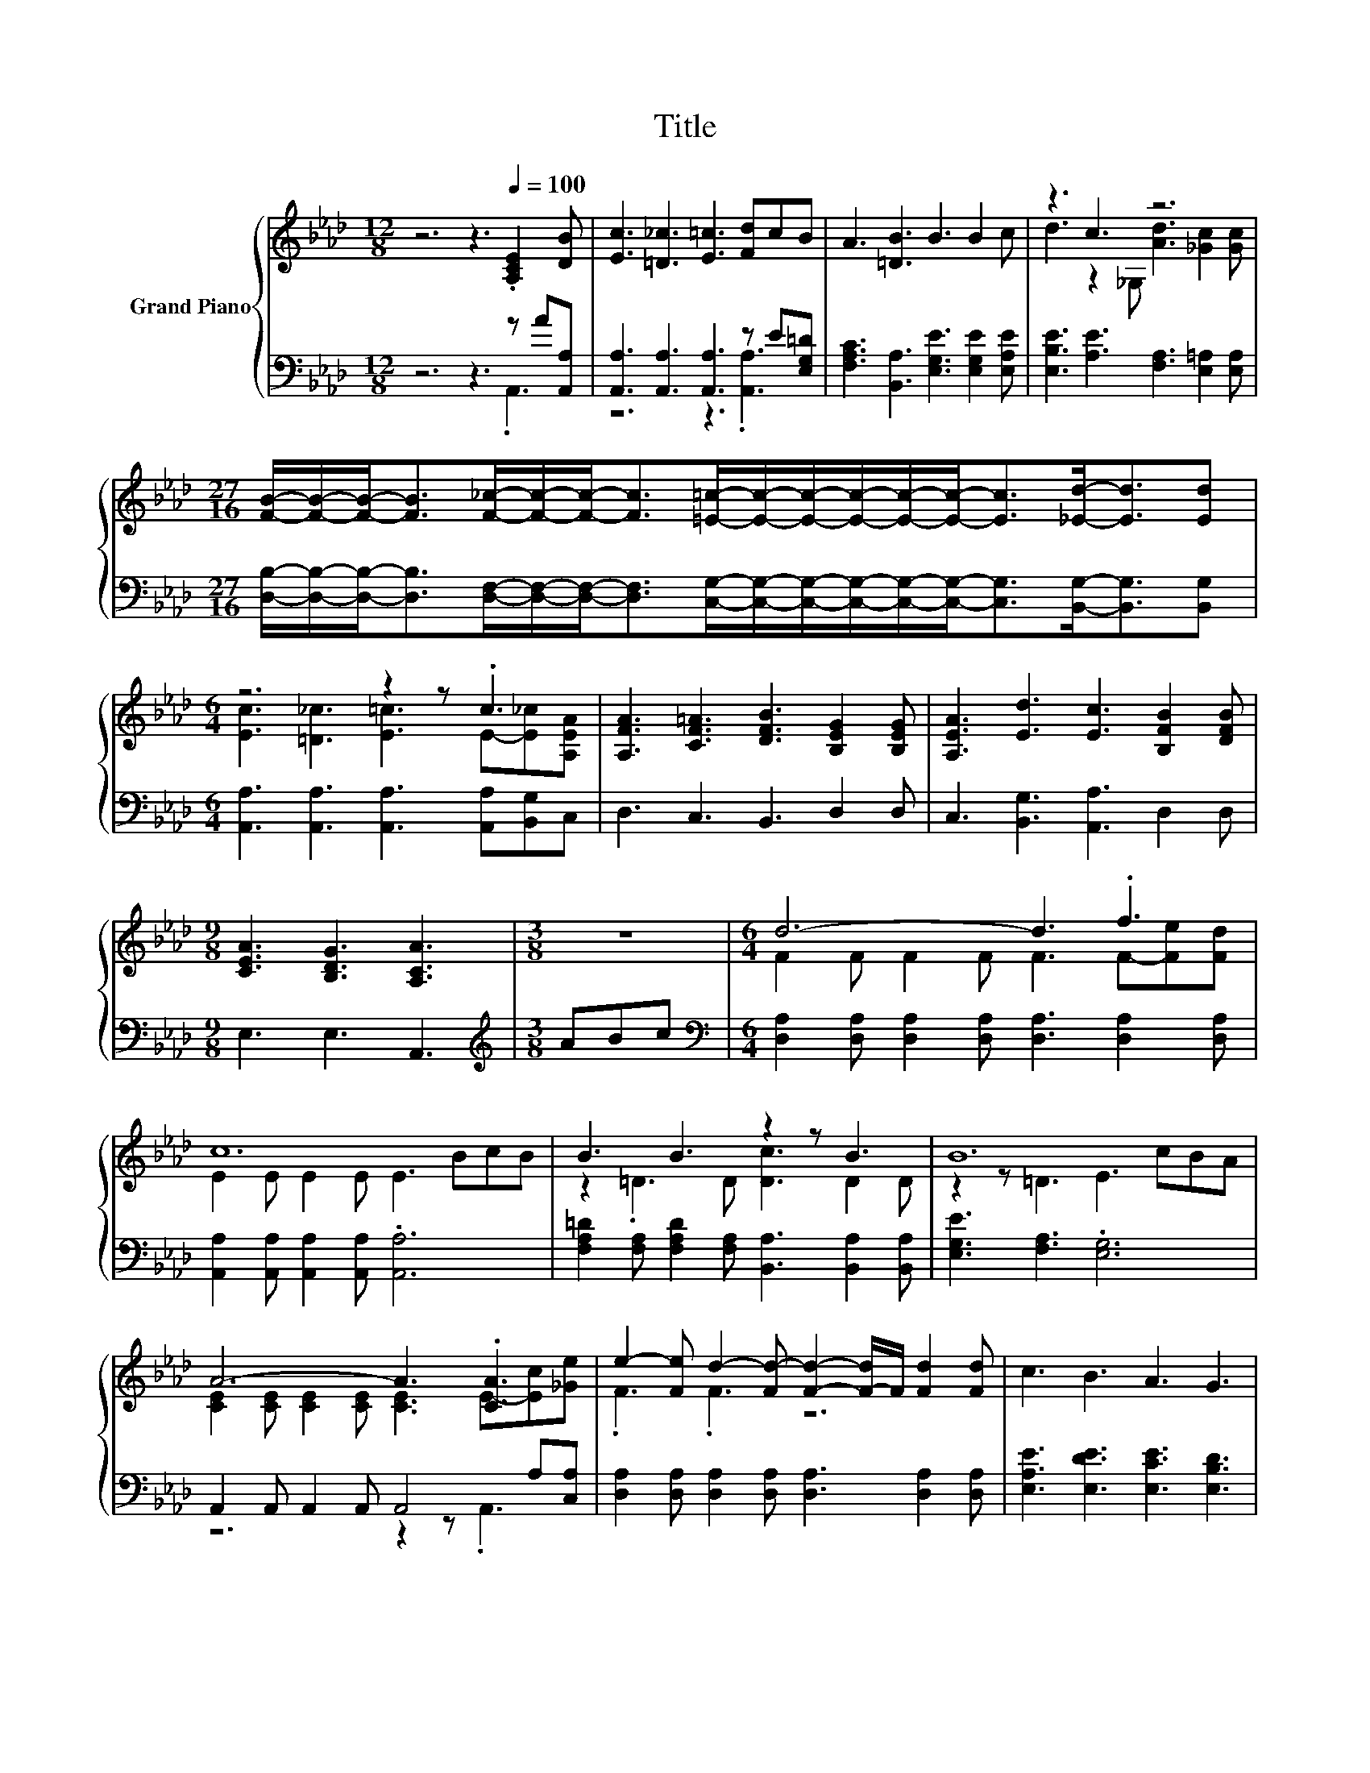 X:1
T:Title
%%score { ( 1 4 ) | ( 2 3 ) }
L:1/8
M:12/8
K:Ab
V:1 treble nm="Grand Piano"
V:4 treble 
V:2 bass 
V:3 bass 
V:1
 z6 z3[Q:1/4=100] .[A,CE]2 [DB] | [Ec]3 [=D_c]3 [E=c]3 [Fd]cB | A3 [=DB]3 B3 B2 c | z3 c3 z6 | %4
[M:27/16] [FB]/-[FB]/-[FB]-<[FB][F_c]/-[Fc]/-[Fc]-<[Fc][=E=c]/-[Ec]/-[Ec]/-[Ec]/-[Ec]/-[Ec]-<[Ec][_Ed]-<[Ed][Ed] | %5
[M:6/4] z6 z2 z .c3 | [A,FA]3 [CF=A]3 [DFB]3 [B,EG]2 [B,EG] | [A,EA]3 [Ed]3 [Ec]3 [B,FB]2 [DFB] | %8
[M:9/8] [CEA]3 [B,DG]3 [A,CA]3 |[M:3/8] z3 |[M:6/4] d6- d3 .f3 | c12 | B3 B3 z2 z B3 | B12 | %14
 A6- A3 .[CA]3 | e2- [Fe] d2- [Fd-] [Fd]2- [F-d]/F/ [Fd]2 [Fd] | c3 B3 A3 G3 | %17
[M:9/8] A2- [EA-] [DA-]2 [DA-] [CA]3[Q:1/4=99][Q:1/4=97][Q:1/4=96][Q:1/4=94][Q:1/4=93][Q:1/4=91][Q:1/4=90][Q:1/4=88][Q:1/4=87][Q:1/4=85][Q:1/4=84][Q:1/4=82][Q:1/4=81][Q:1/4=79][Q:1/4=78][Q:1/4=76] |] %18
V:2
 z6 z3 z A[A,,A,] | [A,,A,]3 [A,,A,]3 [A,,A,]3 z E[E,G,=D] | %2
 [F,A,C]3 [B,,A,]3 [E,G,E]3 [E,G,E]2 [E,A,E] | [E,B,E]3 [A,E]3 [F,A,]3 [E,=A,]2 [E,A,] | %4
[M:27/16] [D,B,]/-[D,B,]/-[D,B,]-<[D,B,][D,F,]/-[D,F,]/-[D,F,]-<[D,F,][C,G,]/-[C,G,]/-[C,G,]/-[C,G,]/-[C,G,]/-[C,G,]-<[C,G,][B,,G,]-<[B,,G,][B,,G,] | %5
[M:6/4] [A,,A,]3 [A,,A,]3 [A,,A,]3 [A,,A,][B,,G,]C, | D,3 C,3 B,,3 D,2 D, | %7
 C,3 [B,,G,]3 [A,,A,]3 D,2 D, |[M:9/8] E,3 E,3 A,,3 |[M:3/8][K:treble] ABc | %10
[M:6/4][K:bass] [D,A,]2 [D,A,] [D,A,]2 [D,A,] [D,A,]3 [D,A,]2 [D,A,] | %11
 [A,,A,]2 [A,,A,] [A,,A,]2 [A,,A,] .[A,,A,]6 | %12
 [F,A,=D]2 [F,A,] [F,A,D]2 [F,A,] [B,,A,]3 [B,,A,]2 [B,,A,] | [E,G,E]3 [F,A,]3 .[E,G,]6 | %14
 A,,2 A,, A,,2 A,, A,,4 A,[C,A,] | [D,A,]2 [D,A,] [D,A,]2 [D,A,] [D,A,]3 [D,A,]2 [D,A,] | %16
 [E,A,E]3 [E,DE]3 [E,CE]3 [E,B,D]3 |[M:9/8] z2 _G, F,2 =E, _E,3 |] %18
V:3
 z6 z3 .A,,3 | z6 z3 .[A,,A,]3 | x12 | x12 |[M:27/16] x27/2 |[M:6/4] x12 | x12 | x12 |[M:9/8] x9 | %9
[M:3/8][K:treble] x3 |[M:6/4][K:bass] x12 | x12 | x12 | x12 | z6 z2 z .A,,3 | x12 | x12 | %17
[M:9/8] A,,8- A,, |] %18
V:4
 x12 | x12 | x12 | d3 z2 _G, [Ad]3 [_Gc]2 [Gc] |[M:27/16] x27/2 | %5
[M:6/4] [Ec]3 [=D_c]3 [E=c]3 E-[E_c][A,EA] | x12 | x12 |[M:9/8] x9 |[M:3/8] x3 | %10
[M:6/4] F2 F F2 F F3 F-[Fe][Fd] | E2 E E2 E E3 BcB | z2 .=D3 D [Dc]3 D2 D | z2 z =D3 E3 cBA | %14
 [CE]2 [CE] [CE]2 [CE] [CE]3 E-[Ec][_Ge] | .F3 .F3 z6 | x12 |[M:9/8] .[A,C]3 z3 z3 |] %18

